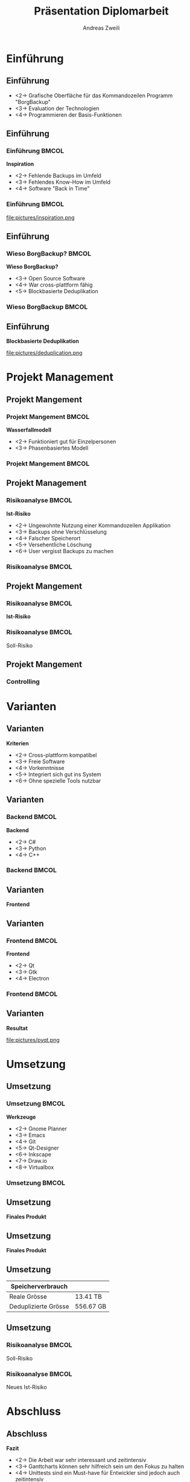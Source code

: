 #+title: Präsentation Diplomarbeit
:preamble:
#+author: Andreas Zweili
#+startup: beamer
#+latex_class_options: [12pt, aspectratio=1610]
#+language: de
#+beamer_theme: metropolis
#+columns: %40ITEM %10BEAMER_env(Env) %9BEAMER_envargs(Env Args) %4BEAMER_col(Col) %10BEAMER_extra(Extra)
#+latex_header: \include{preamble}
:end:

* Einführung
** Einführung

- <2-> Grafische Oberfläche für das \newline Kommandozeilen Programm "BorgBackup"
- <3-> Evaluation der Technologien
- <4-> Programmieren der Basis-Funktionen

** Einführung
*** Einführung                                                      :BMCOL:
:PROPERTIES:
:BEAMER_col: 0.5
:END:
*Inspiration*
- <2-> Fehlende Backups im Umfeld
- <3-> Fehlendes Know-How im Umfeld
- <4-> Software "Back in Time"

*** Einführung                                                      :BMCOL:
:PROPERTIES:
:BEAMER_col: 0.5
:END:

file:pictures/inspiration.png

** Einführung
*** Wieso BorgBackup?                                               :BMCOL:
:PROPERTIES:
:BEAMER_col: 0.5
:END:

*Wieso BorgBackup?*
- <3-> Open Source Software
- <4-> War cross-plattform fähig
- <5-> Blockbasierte Deduplikation

*** Wieso BorgBackup                                                :BMCOL:
:PROPERTIES:
:BEAMER_col: 0.5
:BEAMER_envargs: <1->
:END:
[[file:pictures/borg.jpeg]]

** Einführung
*Blockbasierte Deduplikation*

file:pictures/deduplication.png


* Projekt Management
** Projekt Mangement
*** Projekt Mangement                                               :BMCOL:
:PROPERTIES:
:BEAMER_col: 0.5
:END:
*Wasserfallmodell*
- <2-> Funktioniert gut für Einzelpersonen
- <3-> Phasenbasiertes Modell

*** Projekt Mangement                                               :BMCOL:
:PROPERTIES:
:BEAMER_col: 0.5
:END:

#+begin_export latex
\begin{center}
\includegraphics[width=.8\linewidth]{pictures/waterfall_stairs.jpg}
\end{center}
#+end_export

** Projekt Management
*** Risikoanalyse                                                   :BMCOL:
:PROPERTIES:
:BEAMER_col: 0.45
:END:

*Ist-Risiko*
- <2-> Ungewohnte Nutzung einer Kommandozeilen Applikation
- <3-> Backups ohne Verschlüsselung
- <4-> Falscher Speicherort
- <5-> Versehentliche Löschung
- <6-> User vergisst Backups zu machen

*** Risikoanalyse                                                   :BMCOL:
:PROPERTIES:
:BEAMER_col: 0.45
:END:

#+begin_export latex
\begin{center}
\includegraphics<2>[width=\linewidth]{pictures/istrisiko1.pdf}%
\includegraphics<3>[width=\linewidth]{pictures/istrisiko2.pdf}%
\includegraphics<4>[width=\linewidth]{pictures/istrisiko3.pdf}%
\includegraphics<5>[width=\linewidth]{pictures/istrisiko4.pdf}%
\includegraphics<6>[width=\linewidth]{pictures/istrisiko.pdf}%
\end{center}
#+end_export

** Projekt Mangement
*** Risikoanalyse                                                   :BMCOL:
:PROPERTIES:
:BEAMER_col: 0.45
:END:

*Ist-Risiko*
#+begin_export latex
\begin{center}
\includegraphics[width=\linewidth]{pictures/istrisiko.pdf}%
\end{center}
#+end_export

*** Risikoanalyse                                                   :BMCOL:
:PROPERTIES:
:BEAMER_col: 0.45
:END:

\onslide<2->\alert{Soll-Risiko}
#+begin_export latex
\begin{center}
\includegraphics<2->[width=\linewidth]{pictures/sollrisiko.pdf}%
\end{center}
#+end_export

** Projekt Mangement
*** Controlling

* Varianten
** Varianten
*Kriterien*
- <2-> Cross-plattform kompatibel
- <3-> Freie Software
- <4-> Vorkenntnisse
- <5-> Integriert sich gut ins System
- <6-> Ohne spezielle Tools nutzbar

** Varianten
*** Backend                                                         :BMCOL:
:PROPERTIES:
:BEAMER_col: 0.3
:END:

*Backend*
- <2-> C#
- <3-> Python
- <4-> C++

*** Backend                                                         :BMCOL:
:properties:
:beamer_col: 0.5
:end:

#+begin_export latex
\begin{center}
\includegraphics<2>[width=\linewidth]{pictures/backend1.png}%
\includegraphics<3>[width=\linewidth]{pictures/backend2.png}%
\includegraphics<4>[width=\linewidth]{pictures/backend3.png}%
\end{center}
#+end_export

** Varianten
*Frontend*

** Varianten
*** Frontend                                                        :BMCOL:
:PROPERTIES:
:BEAMER_col: 0.3
:END:

*Frontend*
- <2-> Qt
- <3-> Gtk
- <4-> Electron

*** Frontend                                                        :BMCOL:
:PROPERTIES:
:BEAMER_col: 0.5
:END:

#+begin_export latex
\begin{center}
\includegraphics<2>[width=.9\linewidth]{pictures/frontend1.png}%
\includegraphics<3>[width=.9\linewidth]{pictures/frontend2.png}%
\includegraphics<4>[width=.9\linewidth]{pictures/frontend3.png}%
\end{center}
#+end_export

** Varianten
*Resultat*

#+attr_latex: :height .5\textheight
file:pictures/pyqt.png

* Umsetzung
** Umsetzung
*** Umsetzung                                                       :BMCOL:
:PROPERTIES:
:BEAMER_col: 0.3
:END:

*Werkzeuge*

- <2-> Gnome Planner
- <3-> Emacs
- <4-> Git
- <5-> Qt-Designer
- <6-> Inkscape
- <7-> Draw.io
- <8-> Virtualbox

*** Umsetzung                                                       :BMCOL:
:PROPERTIES:
:BEAMER_col: 0.5
:END:

#+begin_export latex
\begin{center}
\includegraphics<2>[width=.9\linewidth]{pictures/tools1.png}%
\includegraphics<3>[width=.9\linewidth]{pictures/tools2.png}%
\includegraphics<4>[width=.9\linewidth]{pictures/tools3.png}%
\includegraphics<5>[width=.9\linewidth]{pictures/tools3.png}%
\includegraphics<6>[width=.9\linewidth]{pictures/tools5.png}%
\includegraphics<7>[width=.9\linewidth]{pictures/tools6.png}%
\includegraphics<8>[width=.9\linewidth]{pictures/tools7.png}%
\end{center}
#+end_export

** Umsetzung
*Finales Produkt*

#+begin_export latex
\begin{center}
\includegraphics[height=.8\textheight]{pictures/borgqt1.png}%
\end{center}
#+end_export

** Umsetzung
*Finales Produkt*

#+begin_export latex
\begin{center}
\frame{\includegraphics[width=\textwidth]{pictures/borgqt5.png}}%
\end{center}
#+end_export

** Umsetzung

| \textbf{Speicherverbrauch} |           |
|----------------------------+-----------|
| Reale Grösse               | 13.41 TB  |
| Deduplizierte Grösse       | 556.67 GB |

\begin{center}
24x weniger Speicherverbrauch
\end{center}

** Umsetzung
*** Risikoanalyse                                                   :BMCOL:
:PROPERTIES:
:BEAMER_col: 0.45
:END:

\alert{Soll-Risiko}
#+begin_export latex
\begin{center}
\includegraphics[width=\linewidth]{pictures/sollrisiko_grey.pdf}%
\end{center}
#+end_export

*** Risikoanalyse                                                   :BMCOL:
:PROPERTIES:
:BEAMER_col: 0.45
:END:

\onslide<2->\alert{Neues Ist-Risiko}
#+begin_export latex
\begin{center}
\includegraphics<2->[width=\linewidth]{pictures/ist_risiko_neu.pdf}%
\end{center}
#+end_export

* Abschluss
** Abschluss
*Fazit*
- <2-> Die Arbeit war sehr interessant und zeitintensiv
- <3-> Ganttcharts können sehr hilfreich sein um den Fokus zu halten
- <4-> Unittests sind ein Must-have für Entwickler sind jedoch auch zeitintensiv
- <5-> Mehr Erfahrung im Bereich "Test-Driven-Developement" sammeln

* Abschluss                                                     :B_fullframe:
:PROPERTIES:
:BEAMER_env: fullframe
:END:
*\huge{Fragen?}*
* Abschluss                                                     :B_fullframe:
:PROPERTIES:
:BEAMER_env: fullframe
:END:
*\huge{Vielen Dank für die Aufmerksamkeit!}*

